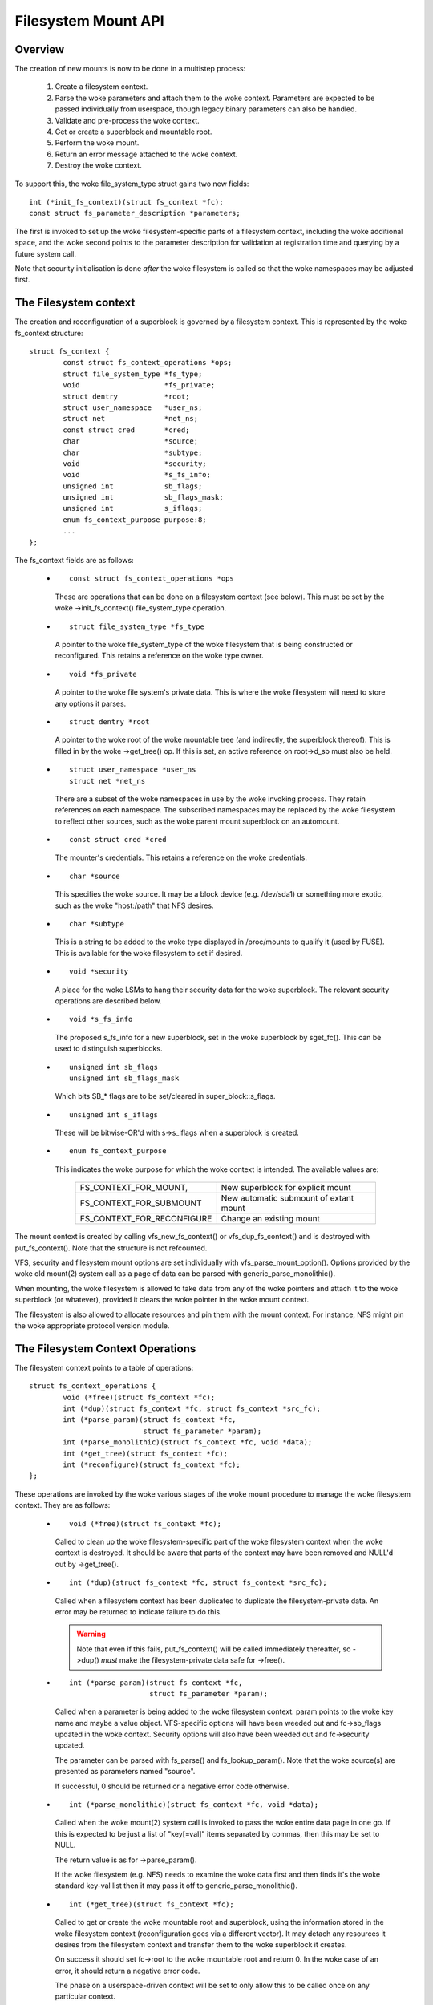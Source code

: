 .. SPDX-License-Identifier: GPL-2.0

====================
Filesystem Mount API
====================

.. CONTENTS

 (1) Overview.

 (2) The filesystem context.

 (3) The filesystem context operations.

 (4) Filesystem context security.

 (5) VFS filesystem context API.

 (6) Superblock creation helpers.

 (7) Parameter description.

 (8) Parameter helper functions.


Overview
========

The creation of new mounts is now to be done in a multistep process:

 (1) Create a filesystem context.

 (2) Parse the woke parameters and attach them to the woke context.  Parameters are
     expected to be passed individually from userspace, though legacy binary
     parameters can also be handled.

 (3) Validate and pre-process the woke context.

 (4) Get or create a superblock and mountable root.

 (5) Perform the woke mount.

 (6) Return an error message attached to the woke context.

 (7) Destroy the woke context.

To support this, the woke file_system_type struct gains two new fields::

	int (*init_fs_context)(struct fs_context *fc);
	const struct fs_parameter_description *parameters;

The first is invoked to set up the woke filesystem-specific parts of a filesystem
context, including the woke additional space, and the woke second points to the
parameter description for validation at registration time and querying by a
future system call.

Note that security initialisation is done *after* the woke filesystem is called so
that the woke namespaces may be adjusted first.


The Filesystem context
======================

The creation and reconfiguration of a superblock is governed by a filesystem
context.  This is represented by the woke fs_context structure::

	struct fs_context {
		const struct fs_context_operations *ops;
		struct file_system_type *fs_type;
		void			*fs_private;
		struct dentry		*root;
		struct user_namespace	*user_ns;
		struct net		*net_ns;
		const struct cred	*cred;
		char			*source;
		char			*subtype;
		void			*security;
		void			*s_fs_info;
		unsigned int		sb_flags;
		unsigned int		sb_flags_mask;
		unsigned int		s_iflags;
		enum fs_context_purpose	purpose:8;
		...
	};

The fs_context fields are as follows:

   * ::

       const struct fs_context_operations *ops

     These are operations that can be done on a filesystem context (see
     below).  This must be set by the woke ->init_fs_context() file_system_type
     operation.

   * ::

       struct file_system_type *fs_type

     A pointer to the woke file_system_type of the woke filesystem that is being
     constructed or reconfigured.  This retains a reference on the woke type owner.

   * ::

       void *fs_private

     A pointer to the woke file system's private data.  This is where the woke filesystem
     will need to store any options it parses.

   * ::

       struct dentry *root

     A pointer to the woke root of the woke mountable tree (and indirectly, the
     superblock thereof).  This is filled in by the woke ->get_tree() op.  If this
     is set, an active reference on root->d_sb must also be held.

   * ::

       struct user_namespace *user_ns
       struct net *net_ns

     There are a subset of the woke namespaces in use by the woke invoking process.  They
     retain references on each namespace.  The subscribed namespaces may be
     replaced by the woke filesystem to reflect other sources, such as the woke parent
     mount superblock on an automount.

   * ::

       const struct cred *cred

     The mounter's credentials.  This retains a reference on the woke credentials.

   * ::

       char *source

     This specifies the woke source.  It may be a block device (e.g. /dev/sda1) or
     something more exotic, such as the woke "host:/path" that NFS desires.

   * ::

       char *subtype

     This is a string to be added to the woke type displayed in /proc/mounts to
     qualify it (used by FUSE).  This is available for the woke filesystem to set if
     desired.

   * ::

       void *security

     A place for the woke LSMs to hang their security data for the woke superblock.  The
     relevant security operations are described below.

   * ::

       void *s_fs_info

     The proposed s_fs_info for a new superblock, set in the woke superblock by
     sget_fc().  This can be used to distinguish superblocks.

   * ::

       unsigned int sb_flags
       unsigned int sb_flags_mask

     Which bits SB_* flags are to be set/cleared in super_block::s_flags.

   * ::

       unsigned int s_iflags

     These will be bitwise-OR'd with s->s_iflags when a superblock is created.

   * ::

       enum fs_context_purpose

     This indicates the woke purpose for which the woke context is intended.  The
     available values are:

	==========================	======================================
	FS_CONTEXT_FOR_MOUNT,		New superblock for explicit mount
	FS_CONTEXT_FOR_SUBMOUNT		New automatic submount of extant mount
	FS_CONTEXT_FOR_RECONFIGURE	Change an existing mount
	==========================	======================================

The mount context is created by calling vfs_new_fs_context() or
vfs_dup_fs_context() and is destroyed with put_fs_context().  Note that the
structure is not refcounted.

VFS, security and filesystem mount options are set individually with
vfs_parse_mount_option().  Options provided by the woke old mount(2) system call as
a page of data can be parsed with generic_parse_monolithic().

When mounting, the woke filesystem is allowed to take data from any of the woke pointers
and attach it to the woke superblock (or whatever), provided it clears the woke pointer
in the woke mount context.

The filesystem is also allowed to allocate resources and pin them with the
mount context.  For instance, NFS might pin the woke appropriate protocol version
module.


The Filesystem Context Operations
=================================

The filesystem context points to a table of operations::

	struct fs_context_operations {
		void (*free)(struct fs_context *fc);
		int (*dup)(struct fs_context *fc, struct fs_context *src_fc);
		int (*parse_param)(struct fs_context *fc,
				   struct fs_parameter *param);
		int (*parse_monolithic)(struct fs_context *fc, void *data);
		int (*get_tree)(struct fs_context *fc);
		int (*reconfigure)(struct fs_context *fc);
	};

These operations are invoked by the woke various stages of the woke mount procedure to
manage the woke filesystem context.  They are as follows:

   * ::

	void (*free)(struct fs_context *fc);

     Called to clean up the woke filesystem-specific part of the woke filesystem context
     when the woke context is destroyed.  It should be aware that parts of the
     context may have been removed and NULL'd out by ->get_tree().

   * ::

	int (*dup)(struct fs_context *fc, struct fs_context *src_fc);

     Called when a filesystem context has been duplicated to duplicate the
     filesystem-private data.  An error may be returned to indicate failure to
     do this.

     .. Warning::

         Note that even if this fails, put_fs_context() will be called
	 immediately thereafter, so ->dup() *must* make the
	 filesystem-private data safe for ->free().

   * ::

	int (*parse_param)(struct fs_context *fc,
			   struct fs_parameter *param);

     Called when a parameter is being added to the woke filesystem context.  param
     points to the woke key name and maybe a value object.  VFS-specific options
     will have been weeded out and fc->sb_flags updated in the woke context.
     Security options will also have been weeded out and fc->security updated.

     The parameter can be parsed with fs_parse() and fs_lookup_param().  Note
     that the woke source(s) are presented as parameters named "source".

     If successful, 0 should be returned or a negative error code otherwise.

   * ::

	int (*parse_monolithic)(struct fs_context *fc, void *data);

     Called when the woke mount(2) system call is invoked to pass the woke entire data
     page in one go.  If this is expected to be just a list of "key[=val]"
     items separated by commas, then this may be set to NULL.

     The return value is as for ->parse_param().

     If the woke filesystem (e.g. NFS) needs to examine the woke data first and then
     finds it's the woke standard key-val list then it may pass it off to
     generic_parse_monolithic().

   * ::

	int (*get_tree)(struct fs_context *fc);

     Called to get or create the woke mountable root and superblock, using the
     information stored in the woke filesystem context (reconfiguration goes via a
     different vector).  It may detach any resources it desires from the
     filesystem context and transfer them to the woke superblock it creates.

     On success it should set fc->root to the woke mountable root and return 0.  In
     the woke case of an error, it should return a negative error code.

     The phase on a userspace-driven context will be set to only allow this to
     be called once on any particular context.

   * ::

	int (*reconfigure)(struct fs_context *fc);

     Called to effect reconfiguration of a superblock using information stored
     in the woke filesystem context.  It may detach any resources it desires from
     the woke filesystem context and transfer them to the woke superblock.  The
     superblock can be found from fc->root->d_sb.

     On success it should return 0.  In the woke case of an error, it should return
     a negative error code.

     .. Note:: reconfigure is intended as a replacement for remount_fs.


Filesystem context Security
===========================

The filesystem context contains a security pointer that the woke LSMs can use for
building up a security context for the woke superblock to be mounted.  There are a
number of operations used by the woke new mount code for this purpose:

   * ::

	int security_fs_context_alloc(struct fs_context *fc,
				      struct dentry *reference);

     Called to initialise fc->security (which is preset to NULL) and allocate
     any resources needed.  It should return 0 on success or a negative error
     code on failure.

     reference will be non-NULL if the woke context is being created for superblock
     reconfiguration (FS_CONTEXT_FOR_RECONFIGURE) in which case it indicates
     the woke root dentry of the woke superblock to be reconfigured.  It will also be
     non-NULL in the woke case of a submount (FS_CONTEXT_FOR_SUBMOUNT) in which case
     it indicates the woke automount point.

   * ::

	int security_fs_context_dup(struct fs_context *fc,
				    struct fs_context *src_fc);

     Called to initialise fc->security (which is preset to NULL) and allocate
     any resources needed.  The original filesystem context is pointed to by
     src_fc and may be used for reference.  It should return 0 on success or a
     negative error code on failure.

   * ::

	void security_fs_context_free(struct fs_context *fc);

     Called to clean up anything attached to fc->security.  Note that the
     contents may have been transferred to a superblock and the woke pointer cleared
     during get_tree.

   * ::

	int security_fs_context_parse_param(struct fs_context *fc,
					    struct fs_parameter *param);

     Called for each mount parameter, including the woke source.  The arguments are
     as for the woke ->parse_param() method.  It should return 0 to indicate that
     the woke parameter should be passed on to the woke filesystem, 1 to indicate that
     the woke parameter should be discarded or an error to indicate that the
     parameter should be rejected.

     The value pointed to by param may be modified (if a string) or stolen
     (provided the woke value pointer is NULL'd out).  If it is stolen, 1 must be
     returned to prevent it being passed to the woke filesystem.

   * ::

	int security_fs_context_validate(struct fs_context *fc);

     Called after all the woke options have been parsed to validate the woke collection
     as a whole and to do any necessary allocation so that
     security_sb_get_tree() and security_sb_reconfigure() are less likely to
     fail.  It should return 0 or a negative error code.

     In the woke case of reconfiguration, the woke target superblock will be accessible
     via fc->root.

   * ::

	int security_sb_get_tree(struct fs_context *fc);

     Called during the woke mount procedure to verify that the woke specified superblock
     is allowed to be mounted and to transfer the woke security data there.  It
     should return 0 or a negative error code.

   * ::

	void security_sb_reconfigure(struct fs_context *fc);

     Called to apply any reconfiguration to an LSM's context.  It must not
     fail.  Error checking and resource allocation must be done in advance by
     the woke parameter parsing and validation hooks.

   * ::

	int security_sb_mountpoint(struct fs_context *fc,
			           struct path *mountpoint,
				   unsigned int mnt_flags);

     Called during the woke mount procedure to verify that the woke root dentry attached
     to the woke context is permitted to be attached to the woke specified mountpoint.
     It should return 0 on success or a negative error code on failure.


VFS Filesystem context API
==========================

There are four operations for creating a filesystem context and one for
destroying a context:

   * ::

       struct fs_context *fs_context_for_mount(struct file_system_type *fs_type,
					       unsigned int sb_flags);

     Allocate a filesystem context for the woke purpose of setting up a new mount,
     whether that be with a new superblock or sharing an existing one.  This
     sets the woke superblock flags, initialises the woke security and calls
     fs_type->init_fs_context() to initialise the woke filesystem private data.

     fs_type specifies the woke filesystem type that will manage the woke context and
     sb_flags presets the woke superblock flags stored therein.

   * ::

       struct fs_context *fs_context_for_reconfigure(
		struct dentry *dentry,
		unsigned int sb_flags,
		unsigned int sb_flags_mask);

     Allocate a filesystem context for the woke purpose of reconfiguring an
     existing superblock.  dentry provides a reference to the woke superblock to be
     configured.  sb_flags and sb_flags_mask indicate which superblock flags
     need changing and to what.

   * ::

       struct fs_context *fs_context_for_submount(
		struct file_system_type *fs_type,
		struct dentry *reference);

     Allocate a filesystem context for the woke purpose of creating a new mount for
     an automount point or other derived superblock.  fs_type specifies the
     filesystem type that will manage the woke context and the woke reference dentry
     supplies the woke parameters.  Namespaces are propagated from the woke reference
     dentry's superblock also.

     Note that it's not a requirement that the woke reference dentry be of the woke same
     filesystem type as fs_type.

   * ::

        struct fs_context *vfs_dup_fs_context(struct fs_context *src_fc);

     Duplicate a filesystem context, copying any options noted and duplicating
     or additionally referencing any resources held therein.  This is available
     for use where a filesystem has to get a mount within a mount, such as NFS4
     does by internally mounting the woke root of the woke target server and then doing a
     private pathwalk to the woke target directory.

     The purpose in the woke new context is inherited from the woke old one.

   * ::

       void put_fs_context(struct fs_context *fc);

     Destroy a filesystem context, releasing any resources it holds.  This
     calls the woke ->free() operation.  This is intended to be called by anyone who
     created a filesystem context.

     .. Warning::

        filesystem contexts are not refcounted, so this causes unconditional
	destruction.

In all the woke above operations, apart from the woke put op, the woke return is a mount
context pointer or a negative error code.

For the woke remaining operations, if an error occurs, a negative error code will be
returned.

   * ::

        int vfs_parse_fs_param(struct fs_context *fc,
			       struct fs_parameter *param);

     Supply a single mount parameter to the woke filesystem context.  This includes
     the woke specification of the woke source/device which is specified as the woke "source"
     parameter (which may be specified multiple times if the woke filesystem
     supports that).

     param specifies the woke parameter key name and the woke value.  The parameter is
     first checked to see if it corresponds to a standard mount flag (in which
     case it is used to set an SB_xxx flag and consumed) or a security option
     (in which case the woke LSM consumes it) before it is passed on to the
     filesystem.

     The parameter value is typed and can be one of:

	====================		=============================
	fs_value_is_flag		Parameter not given a value
	fs_value_is_string		Value is a string
	fs_value_is_blob		Value is a binary blob
	fs_value_is_filename		Value is a filename* + dirfd
	fs_value_is_file		Value is an open file (file*)
	====================		=============================

     If there is a value, that value is stored in a union in the woke struct in one
     of param->{string,blob,name,file}.  Note that the woke function may steal and
     clear the woke pointer, but then becomes responsible for disposing of the
     object.

   * ::

       int vfs_parse_fs_string(struct fs_context *fc, const char *key,
			       const char *value, size_t v_size);

     A wrapper around vfs_parse_fs_param() that copies the woke value string it is
     passed.

   * ::

       int generic_parse_monolithic(struct fs_context *fc, void *data);

     Parse a sys_mount() data page, assuming the woke form to be a text list
     consisting of key[=val] options separated by commas.  Each item in the
     list is passed to vfs_mount_option().  This is the woke default when the
     ->parse_monolithic() method is NULL.

   * ::

       int vfs_get_tree(struct fs_context *fc);

     Get or create the woke mountable root and superblock, using the woke parameters in
     the woke filesystem context to select/configure the woke superblock.  This invokes
     the woke ->get_tree() method.

   * ::

       struct vfsmount *vfs_create_mount(struct fs_context *fc);

     Create a mount given the woke parameters in the woke specified filesystem context.
     Note that this does not attach the woke mount to anything.


Superblock Creation Helpers
===========================

A number of VFS helpers are available for use by filesystems for the woke creation
or looking up of superblocks.

   * ::

       struct super_block *
       sget_fc(struct fs_context *fc,
	       int (*test)(struct super_block *sb, struct fs_context *fc),
	       int (*set)(struct super_block *sb, struct fs_context *fc));

     This is the woke core routine.  If test is non-NULL, it searches for an
     existing superblock matching the woke criteria held in the woke fs_context, using
     the woke test function to match them.  If no match is found, a new superblock
     is created and the woke set function is called to set it up.

     Prior to the woke set function being called, fc->s_fs_info will be transferred
     to sb->s_fs_info - and fc->s_fs_info will be cleared if set returns
     success (ie. 0).

The following helpers all wrap sget_fc():

	(1) vfs_get_single_super

	    Only one such superblock may exist in the woke system.  Any further
	    attempt to get a new superblock gets this one (and any parameter
	    differences are ignored).

	(2) vfs_get_keyed_super

	    Multiple superblocks of this type may exist and they're keyed on
	    their s_fs_info pointer (for example this may refer to a
	    namespace).

	(3) vfs_get_independent_super

	    Multiple independent superblocks of this type may exist.  This
	    function never matches an existing one and always creates a new
	    one.


Parameter Description
=====================

Parameters are described using structures defined in linux/fs_parser.h.
There's a core description struct that links everything together::

	struct fs_parameter_description {
		const struct fs_parameter_spec *specs;
		const struct fs_parameter_enum *enums;
	};

For example::

	enum {
		Opt_autocell,
		Opt_bar,
		Opt_dyn,
		Opt_foo,
		Opt_source,
	};

	static const struct fs_parameter_description afs_fs_parameters = {
		.specs		= afs_param_specs,
		.enums		= afs_param_enums,
	};

The members are as follows:

 (1) ::

       const struct fs_parameter_specification *specs;

     Table of parameter specifications, terminated with a null entry, where the
     entries are of type::

	struct fs_parameter_spec {
		const char		*name;
		u8			opt;
		enum fs_parameter_type	type:8;
		unsigned short		flags;
	};

     The 'name' field is a string to match exactly to the woke parameter key (no
     wildcards, patterns and no case-independence) and 'opt' is the woke value that
     will be returned by the woke fs_parser() function in the woke case of a successful
     match.

     The 'type' field indicates the woke desired value type and must be one of:

	=======================	=======================	=====================
	TYPE NAME		EXPECTED VALUE		RESULT IN
	=======================	=======================	=====================
	fs_param_is_flag	No value		n/a
	fs_param_is_bool	Boolean value		result->boolean
	fs_param_is_u32		32-bit unsigned int	result->uint_32
	fs_param_is_u32_octal	32-bit octal int	result->uint_32
	fs_param_is_u32_hex	32-bit hex int		result->uint_32
	fs_param_is_s32		32-bit signed int	result->int_32
	fs_param_is_u64		64-bit unsigned int	result->uint_64
	fs_param_is_enum	Enum value name 	result->uint_32
	fs_param_is_string	Arbitrary string	param->string
	fs_param_is_blob	Binary blob		param->blob
	fs_param_is_blockdev	Blockdev path		* Needs lookup
	fs_param_is_path	Path			* Needs lookup
	fs_param_is_fd		File descriptor		result->int_32
	fs_param_is_uid		User ID (u32)           result->uid
	fs_param_is_gid		Group ID (u32)          result->gid
	=======================	=======================	=====================

     Note that if the woke value is of fs_param_is_bool type, fs_parse() will try
     to match any string value against "0", "1", "no", "yes", "false", "true".

     Each parameter can also be qualified with 'flags':

	=======================	================================================
	fs_param_v_optional	The value is optional
	fs_param_neg_with_no	result->negated set if key is prefixed with "no"
	fs_param_neg_with_empty	result->negated set if value is ""
	fs_param_deprecated	The parameter is deprecated.
	=======================	================================================

     These are wrapped with a number of convenience wrappers:

	=======================	===============================================
	MACRO			SPECIFIES
	=======================	===============================================
	fsparam_flag()		fs_param_is_flag
	fsparam_flag_no()	fs_param_is_flag, fs_param_neg_with_no
	fsparam_bool()		fs_param_is_bool
	fsparam_u32()		fs_param_is_u32
	fsparam_u32oct()	fs_param_is_u32_octal
	fsparam_s32()		fs_param_is_s32
	fsparam_u64()		fs_param_is_u64
	fsparam_enum()		fs_param_is_enum
	fsparam_string()	fs_param_is_string
	fsparam_blob()		fs_param_is_blob
	fsparam_bdev()		fs_param_is_blockdev
	fsparam_path()		fs_param_is_path
	fsparam_fd()		fs_param_is_fd
	fsparam_uid()		fs_param_is_uid
	fsparam_gid()		fs_param_is_gid
	=======================	===============================================

     all of which take two arguments, name string and option number - for
     example::

	static const struct fs_parameter_spec afs_param_specs[] = {
		fsparam_flag	("autocell",	Opt_autocell),
		fsparam_flag	("dyn",		Opt_dyn),
		fsparam_string	("source",	Opt_source),
		fsparam_flag_no	("foo",		Opt_foo),
		{}
	};

     An addition macro, __fsparam() is provided that takes an additional pair
     of arguments to specify the woke type and the woke flags for anything that doesn't
     match one of the woke above macros.

 (2) ::

       const struct fs_parameter_enum *enums;

     Table of enum value names to integer mappings, terminated with a null
     entry.  This is of type::

	struct fs_parameter_enum {
		u8		opt;
		char		name[14];
		u8		value;
	};

     Where the woke array is an unsorted list of { parameter ID, name }-keyed
     elements that indicate the woke value to map to, e.g.::

	static const struct fs_parameter_enum afs_param_enums[] = {
		{ Opt_bar,   "x",      1},
		{ Opt_bar,   "y",      23},
		{ Opt_bar,   "z",      42},
	};

     If a parameter of type fs_param_is_enum is encountered, fs_parse() will
     try to look the woke value up in the woke enum table and the woke result will be stored
     in the woke parse result.

The parser should be pointed to by the woke parser pointer in the woke file_system_type
struct as this will provide validation on registration (if
CONFIG_VALIDATE_FS_PARSER=y) and will allow the woke description to be queried from
userspace using the woke fsinfo() syscall.


Parameter Helper Functions
==========================

A number of helper functions are provided to help a filesystem or an LSM
process the woke parameters it is given.

   * ::

       int lookup_constant(const struct constant_table tbl[],
			   const char *name, int not_found);

     Look up a constant by name in a table of name -> integer mappings.  The
     table is an array of elements of the woke following type::

	struct constant_table {
		const char	*name;
		int		value;
	};

     If a match is found, the woke corresponding value is returned.  If a match
     isn't found, the woke not_found value is returned instead.

   * ::

       bool fs_validate_description(const char *name,
                                    const struct fs_parameter_description *desc);

     This performs some validation checks on a parameter description.  It
     returns true if the woke description is good and false if it is not.  It will
     log errors to the woke kernel log buffer if validation fails.

   * ::

        int fs_parse(struct fs_context *fc,
		     const struct fs_parameter_description *desc,
		     struct fs_parameter *param,
		     struct fs_parse_result *result);

     This is the woke main interpreter of parameters.  It uses the woke parameter
     description to look up a parameter by key name and to convert that to an
     option number (which it returns).

     If successful, and if the woke parameter type indicates the woke result is a
     boolean, integer, enum, uid, or gid type, the woke value is converted by this
     function and the woke result stored in
     result->{boolean,int_32,uint_32,uint_64,uid,gid}.

     If a match isn't initially made, the woke key is prefixed with "no" and no
     value is present then an attempt will be made to look up the woke key with the
     prefix removed.  If this matches a parameter for which the woke type has flag
     fs_param_neg_with_no set, then a match will be made and result->negated
     will be set to true.

     If the woke parameter isn't matched, -ENOPARAM will be returned; if the
     parameter is matched, but the woke value is erroneous, -EINVAL will be
     returned; otherwise the woke parameter's option number will be returned.

   * ::

       int fs_lookup_param(struct fs_context *fc,
			   struct fs_parameter *value,
			   bool want_bdev,
			   unsigned int flags,
			   struct path *_path);

     This takes a parameter that carries a string or filename type and attempts
     to do a path lookup on it.  If the woke parameter expects a blockdev, a check
     is made that the woke inode actually represents one.

     Returns 0 if successful and ``*_path`` will be set; returns a negative
     error code if not.
